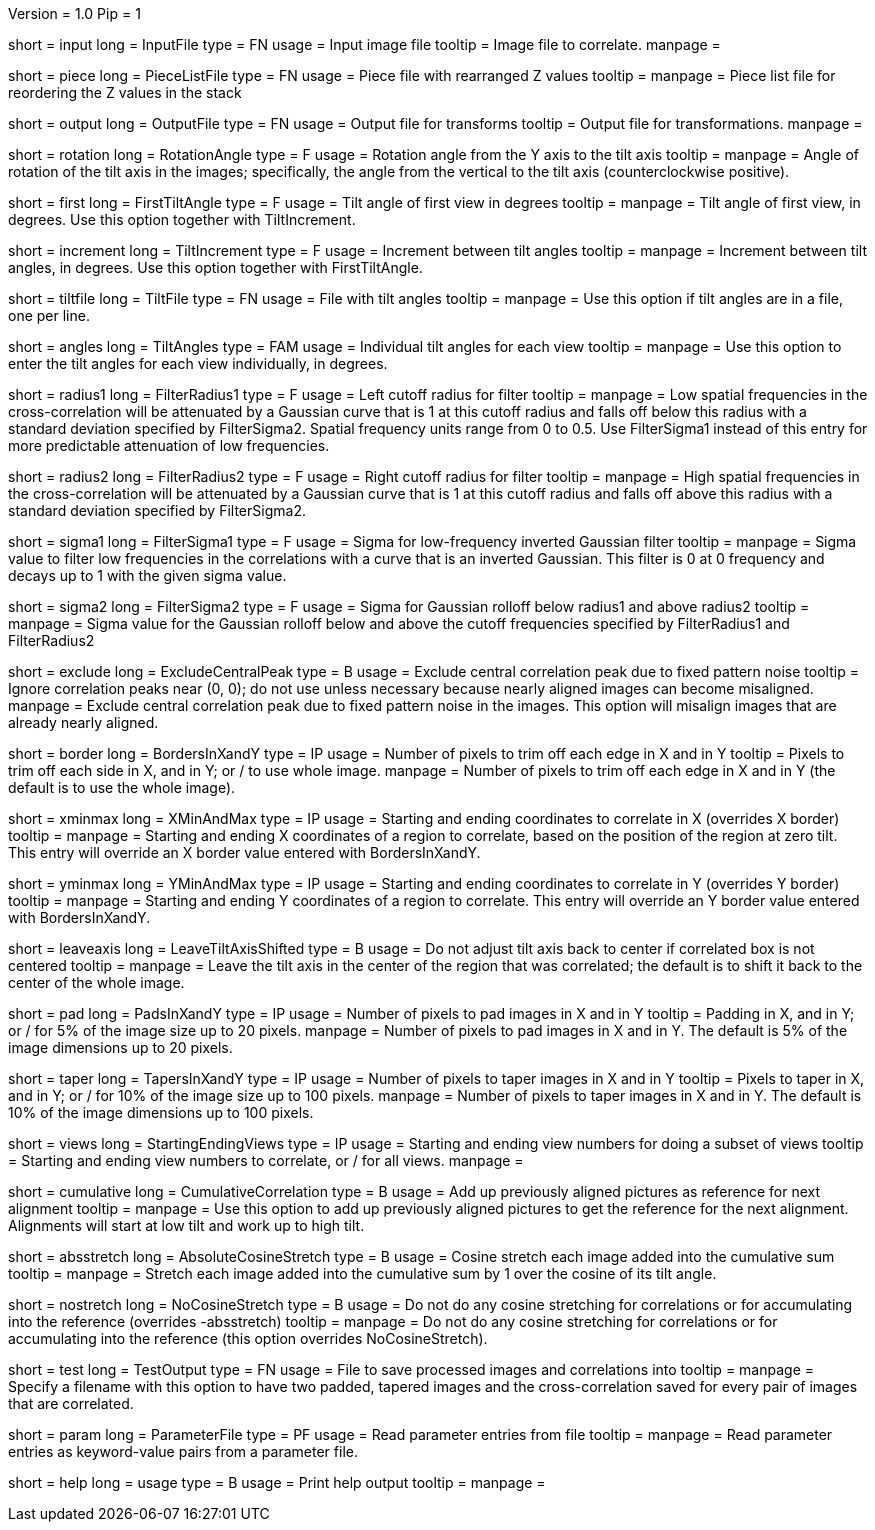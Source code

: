 Version = 1.0
Pip = 1

[Field = InputFile]
short = input
long = InputFile
type = FN
usage = Input image file
tooltip = Image file to correlate.
manpage = 

[Field = PieceListFile]
short = piece
long = PieceListFile
type = FN
usage = Piece file with rearranged Z values
tooltip = 
manpage = Piece list file for reordering the Z values in the stack

[Field = OutputFile]
short = output
long = OutputFile
type = FN
usage = Output file for transforms
tooltip = Output file for transformations.
manpage = 

[Field = RotationAngle]
short = rotation
long = RotationAngle
type = F
usage = Rotation angle from the Y axis to the tilt axis
tooltip = 
manpage = Angle of rotation of the tilt axis in the images; specifically, the
angle from the vertical to the tilt axis (counterclockwise positive).

[Field = FirstTiltAngle]
short = first
long = FirstTiltAngle
type = F
usage = Tilt angle of first view in degrees
tooltip = 
manpage = Tilt angle of first view, in degrees.  Use this option together with
TiltIncrement.

[Field = TiltIncrement]
short = increment
long = TiltIncrement
type = F
usage = Increment between tilt angles
tooltip = 
manpage = Increment between tilt angles, in degrees.  Use this option together
with FirstTiltAngle.

[Field = TiltFile]
short = tiltfile
long = TiltFile
type = FN
usage = File with tilt angles
tooltip = 
manpage = Use this option if tilt angles are in a file, one per line.

[Field = TiltAngles]
short = angles
long = TiltAngles
type = FAM
usage = Individual tilt angles for each view
tooltip = 
manpage = Use this option to enter the tilt angles for each view individually,
in degrees.

[Field = FilterRadius1]
short = radius1
long = FilterRadius1
type = F
usage = Left cutoff radius for filter
tooltip = 
manpage = Low spatial frequencies in the cross-correlation will be attenuated
by a Gaussian curve that is 1 at this cutoff radius and falls off below this
radius with a standard deviation specified by FilterSigma2.  Spatial
frequency units range from 0 to 0.5.  Use FilterSigma1 instead of this entry
for more predictable attenuation of low frequencies.

[Field = FilterRadius2]
short = radius2
long = FilterRadius2
type = F
usage = Right cutoff radius for filter
tooltip = 
manpage = High spatial frequencies in the cross-correlation will be attenuated
by a Gaussian curve that is 1 at this cutoff radius and falls off above this
radius with a standard deviation specified by FilterSigma2.

[Field = FilterSigma1]
short = sigma1
long = FilterSigma1
type = F
usage = Sigma for low-frequency inverted Gaussian filter
tooltip = 
manpage = Sigma value to filter low frequencies in the correlations with a
curve that is an inverted Gaussian.  This filter is 0 at 0 frequency and decays
up to 1 with the given sigma value.

[Field = FilterSigma2]
short = sigma2
long = FilterSigma2
type = F
usage = Sigma for Gaussian rolloff below radius1 and above radius2
tooltip = 
manpage = Sigma value for the Gaussian rolloff below and above the cutoff
frequencies specified by FilterRadius1 and FilterRadius2

[Field = ExcludeCentralPeak]
short = exclude
long = ExcludeCentralPeak
type = B
usage = Exclude central correlation peak due to fixed pattern noise
tooltip = Ignore correlation peaks near (0, 0); do not use unless necessary because
nearly aligned images can become misaligned.
manpage = Exclude central correlation peak due to fixed pattern noise in the
images.  This option will misalign images that are already nearly aligned.

[Field = BordersInXandY]
short = border
long = BordersInXandY
type = IP
usage = Number of pixels to trim off each edge in X and in Y
tooltip = Pixels to trim off each side in X, and in Y; or / to use whole image.
manpage = Number of pixels to trim off each edge in X and in Y (the default is
to use the whole image).

[Field = XMinAndMax]
short = xminmax
long = XMinAndMax
type = IP
usage = Starting and ending coordinates to correlate in X (overrides X border)
tooltip = 
manpage = Starting and ending X coordinates of a region to correlate, based on
the position of the region at zero tilt.  This
entry will override an X border value entered with BordersInXandY.

[Field = YMinAndMax]
short = yminmax
long = YMinAndMax
type = IP
usage = Starting and ending coordinates to correlate in Y (overrides Y border)
tooltip = 
manpage = Starting and ending Y coordinates of a region to correlate.  This
entry will override an Y border value entered with BordersInXandY.

[Field = LeaveTiltAxisShifted]
short = leaveaxis
long = LeaveTiltAxisShifted
type = B
usage = Do not adjust tilt axis back to center if correlated box is not 
centered
tooltip = 
manpage = Leave the tilt axis in the center of the region that was correlated;
the default is to shift it back to the center of the whole image.

[Field = PadsInXandY]
short = pad
long = PadsInXandY
type = IP
usage = Number of pixels to pad images in X and in Y
tooltip = Padding in X, and in Y; or / for 5% of the image size up to 20 pixels.
manpage = Number of pixels to pad images in X and in Y.  The default is 5% of
the image dimensions up to 20 pixels.

[Field = TapersInXandY]
short = taper
long = TapersInXandY
type = IP
usage = Number of pixels to taper images in X and in Y
tooltip = Pixels to taper in X, and in Y; or / for 10% of the image size up to 100 pixels.
manpage = Number of pixels to taper images in X and in Y.  The default
is 10% of the image dimensions up to 100 pixels.

[Field = StartingEndingViews]
short = views
long = StartingEndingViews
type = IP
usage = Starting and ending view numbers for doing a subset of views
tooltip = Starting and ending view numbers to correlate, or / for all views.
manpage = 

[Field = CumulativeCorrelation]
short = cumulative
long = CumulativeCorrelation
type = B
usage = Add up previously aligned pictures as reference for next alignment
tooltip = 
manpage = Use this option to add up previously aligned pictures to get the
reference for the next alignment.  Alignments will start at low tilt and
work up to high tilt.

[Field = AbsoluteCosineStretch]
short = absstretch
long = AbsoluteCosineStretch
type = B
usage = Cosine stretch each image added into the cumulative sum
tooltip = 
manpage = Stretch each image added into the cumulative sum by 1 over the
cosine of its tilt angle.

[Field = NoCosineStretch]
short = nostretch
long = NoCosineStretch
type = B
usage = Do not do any cosine stretching for correlations or for accumulating
into the reference (overrides -absstretch)
tooltip = 
manpage = Do not do any cosine stretching for correlations or for accumulating
into the reference (this option overrides NoCosineStretch).

[Field = TestOutput]
short = test
long = TestOutput
type = FN
usage = File to save processed images and correlations into
tooltip = 
manpage = Specify a filename with this option to have two padded, tapered
images and the cross-correlation saved for every pair of images that are 
correlated. 

[Field = ParameterFile]
short = param
long = ParameterFile
type = PF
usage = Read parameter entries from file
tooltip = 
manpage = Read parameter entries as keyword-value pairs from a parameter file.

[Field = usage]
short = help
long = usage
type = B
usage = Print help output
tooltip = 
manpage = 

